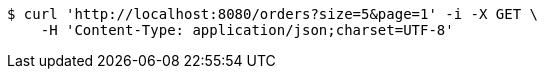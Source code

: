 [source,bash]
----
$ curl 'http://localhost:8080/orders?size=5&page=1' -i -X GET \
    -H 'Content-Type: application/json;charset=UTF-8'
----